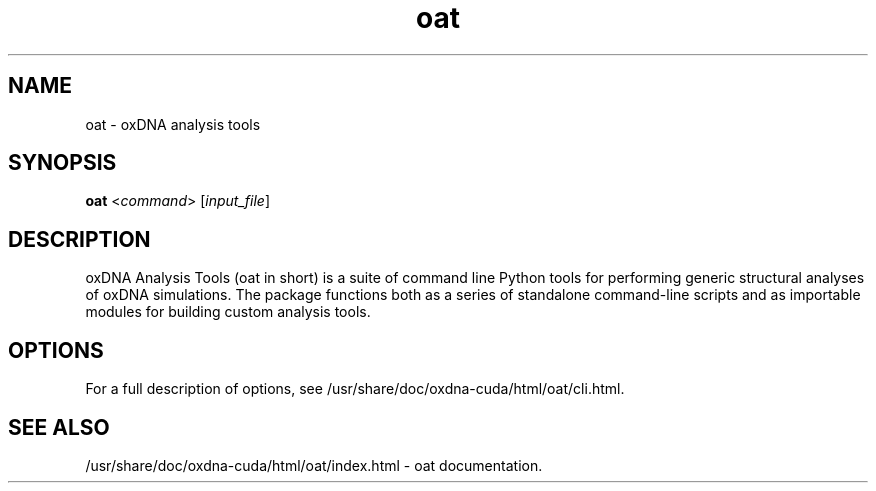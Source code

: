 .\" Automatically generated by Pandoc 2.9.2.1
.\"
.TH "oat" "1" "2022-09-15" "3.4.2" "oxDNA"
.hy
.SH NAME
.PP
oat - oxDNA analysis tools
.SH SYNOPSIS
.PP
\f[B]oat\f[R] <\f[I]command\f[R]> [\f[I]input_file\f[R]]
.SH DESCRIPTION
.PP
oxDNA Analysis Tools (oat in short) is a suite of command line Python
tools for performing generic structural analyses of oxDNA simulations.
The package functions both as a series of standalone command-line
scripts and as importable modules for building custom analysis tools.
.SH OPTIONS
.PP
For a full description of options, see
/usr/share/doc/oxdna-cuda/html/oat/cli.html.
.SH SEE ALSO
.PP
/usr/share/doc/oxdna-cuda/html/oat/index.html - oat documentation.
